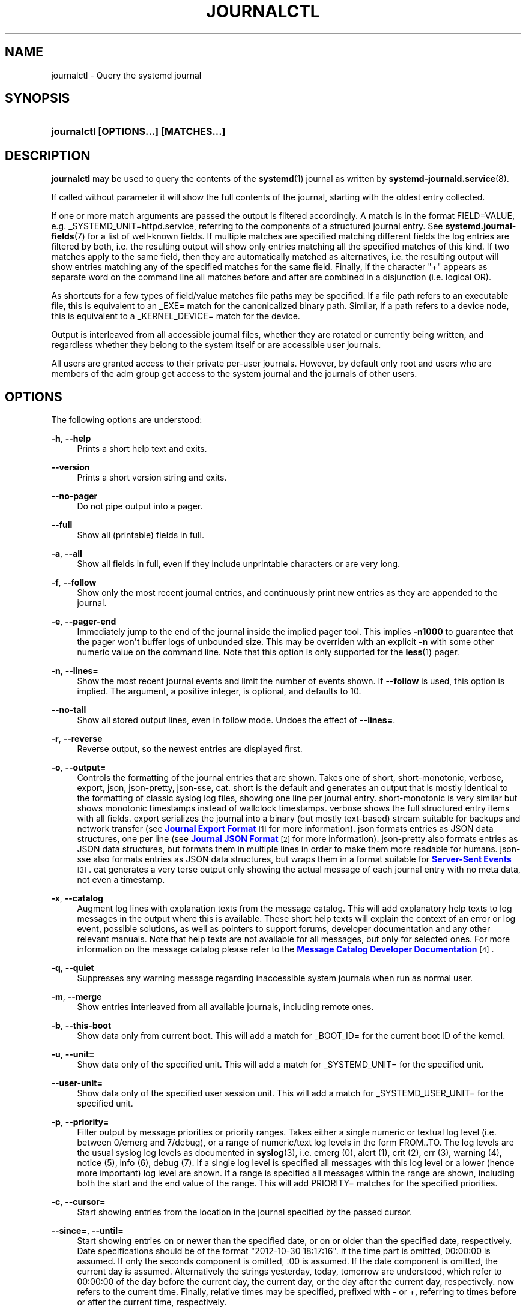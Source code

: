 '\" t
.\"     Title: journalctl
.\"    Author: Lennart Poettering <lennart@poettering.net>
.\" Generator: DocBook XSL Stylesheets v1.77.1 <http://docbook.sf.net/>
.\"      Date: 03/07/2013
.\"    Manual: journalctl
.\"    Source: systemd
.\"  Language: English
.\"
.TH "JOURNALCTL" "1" "" "systemd" "journalctl"
.\" -----------------------------------------------------------------
.\" * Define some portability stuff
.\" -----------------------------------------------------------------
.\" ~~~~~~~~~~~~~~~~~~~~~~~~~~~~~~~~~~~~~~~~~~~~~~~~~~~~~~~~~~~~~~~~~
.\" http://bugs.debian.org/507673
.\" http://lists.gnu.org/archive/html/groff/2009-02/msg00013.html
.\" ~~~~~~~~~~~~~~~~~~~~~~~~~~~~~~~~~~~~~~~~~~~~~~~~~~~~~~~~~~~~~~~~~
.ie \n(.g .ds Aq \(aq
.el       .ds Aq '
.\" -----------------------------------------------------------------
.\" * set default formatting
.\" -----------------------------------------------------------------
.\" disable hyphenation
.nh
.\" disable justification (adjust text to left margin only)
.ad l
.\" -----------------------------------------------------------------
.\" * MAIN CONTENT STARTS HERE *
.\" -----------------------------------------------------------------
.SH "NAME"
journalctl \- Query the systemd journal
.SH "SYNOPSIS"
.HP \w'\fBjournalctl\ \fR\fB[OPTIONS...]\fR\fB\ \fR\fB[MATCHES...]\fR\ 'u
\fBjournalctl \fR\fB[OPTIONS...]\fR\fB \fR\fB[MATCHES...]\fR
.SH "DESCRIPTION"
.PP
\fBjournalctl\fR
may be used to query the contents of the
\fBsystemd\fR(1)
journal as written by
\fBsystemd-journald.service\fR(8)\&.
.PP
If called without parameter it will show the full contents of the journal, starting with the oldest entry collected\&.
.PP
If one or more match arguments are passed the output is filtered accordingly\&. A match is in the format
FIELD=VALUE, e\&.g\&.
_SYSTEMD_UNIT=httpd\&.service, referring to the components of a structured journal entry\&. See
\fBsystemd.journal-fields\fR(7)
for a list of well\-known fields\&. If multiple matches are specified matching different fields the log entries are filtered by both, i\&.e\&. the resulting output will show only entries matching all the specified matches of this kind\&. If two matches apply to the same field, then they are automatically matched as alternatives, i\&.e\&. the resulting output will show entries matching any of the specified matches for the same field\&. Finally, if the character "+" appears as separate word on the command line all matches before and after are combined in a disjunction (i\&.e\&. logical OR)\&.
.PP
As shortcuts for a few types of field/value matches file paths may be specified\&. If a file path refers to an executable file, this is equivalent to an
_EXE=
match for the canonicalized binary path\&. Similar, if a path refers to a device node, this is equivalent to a
_KERNEL_DEVICE=
match for the device\&.
.PP
Output is interleaved from all accessible journal files, whether they are rotated or currently being written, and regardless whether they belong to the system itself or are accessible user journals\&.
.PP
All users are granted access to their private per\-user journals\&. However, by default only root and users who are members of the
adm
group get access to the system journal and the journals of other users\&.
.SH "OPTIONS"
.PP
The following options are understood:
.PP
\fB\-h\fR, \fB\-\-help\fR
.RS 4
Prints a short help text and exits\&.
.RE
.PP
\fB\-\-version\fR
.RS 4
Prints a short version string and exits\&.
.RE
.PP
\fB\-\-no\-pager\fR
.RS 4
Do not pipe output into a pager\&.
.RE
.PP
\fB\-\-full\fR
.RS 4
Show all (printable) fields in full\&.
.RE
.PP
\fB\-a\fR, \fB\-\-all\fR
.RS 4
Show all fields in full, even if they include unprintable characters or are very long\&.
.RE
.PP
\fB\-f\fR, \fB\-\-follow\fR
.RS 4
Show only the most recent journal entries, and continuously print new entries as they are appended to the journal\&.
.RE
.PP
\fB\-e\fR, \fB\-\-pager\-end\fR
.RS 4
Immediately jump to the end of the journal inside the implied pager tool\&. This implies
\fB\-n1000\fR
to guarantee that the pager won\*(Aqt buffer logs of unbounded size\&. This may be overriden with an explicit
\fB\-n\fR
with some other numeric value on the command line\&. Note that this option is only supported for the
\fBless\fR(1)
pager\&.
.RE
.PP
\fB\-n\fR, \fB\-\-lines=\fR
.RS 4
Show the most recent journal events and limit the number of events shown\&. If
\fB\-\-follow\fR
is used, this option is implied\&. The argument, a positive integer, is optional, and defaults to 10\&.
.RE
.PP
\fB\-\-no\-tail\fR
.RS 4
Show all stored output lines, even in follow mode\&. Undoes the effect of
\fB\-\-lines=\fR\&.
.RE
.PP
\fB\-r\fR, \fB\-\-reverse\fR
.RS 4
Reverse output, so the newest entries are displayed first\&.
.RE
.PP
\fB\-o\fR, \fB\-\-output=\fR
.RS 4
Controls the formatting of the journal entries that are shown\&. Takes one of
short,
short\-monotonic,
verbose,
export,
json,
json\-pretty,
json\-sse,
cat\&.
short
is the default and generates an output that is mostly identical to the formatting of classic syslog log files, showing one line per journal entry\&.
short\-monotonic
is very similar but shows monotonic timestamps instead of wallclock timestamps\&.
verbose
shows the full structured entry items with all fields\&.
export
serializes the journal into a binary (but mostly text\-based) stream suitable for backups and network transfer (see
\m[blue]\fBJournal Export Format\fR\m[]\&\s-2\u[1]\d\s+2
for more information)\&.
json
formats entries as JSON data structures, one per line (see
\m[blue]\fBJournal JSON Format\fR\m[]\&\s-2\u[2]\d\s+2
for more information)\&.
json\-pretty
also formats entries as JSON data structures, but formats them in multiple lines in order to make them more readable for humans\&.
json\-sse
also formats entries as JSON data structures, but wraps them in a format suitable for
\m[blue]\fBServer\-Sent Events\fR\m[]\&\s-2\u[3]\d\s+2\&.
cat
generates a very terse output only showing the actual message of each journal entry with no meta data, not even a timestamp\&.
.RE
.PP
\fB\-x\fR, \fB\-\-catalog\fR
.RS 4
Augment log lines with explanation texts from the message catalog\&. This will add explanatory help texts to log messages in the output where this is available\&. These short help texts will explain the context of an error or log event, possible solutions, as well as pointers to support forums, developer documentation and any other relevant manuals\&. Note that help texts are not available for all messages, but only for selected ones\&. For more information on the message catalog please refer to the
\m[blue]\fBMessage Catalog Developer Documentation\fR\m[]\&\s-2\u[4]\d\s+2\&.
.RE
.PP
\fB\-q\fR, \fB\-\-quiet\fR
.RS 4
Suppresses any warning message regarding inaccessible system journals when run as normal user\&.
.RE
.PP
\fB\-m\fR, \fB\-\-merge\fR
.RS 4
Show entries interleaved from all available journals, including remote ones\&.
.RE
.PP
\fB\-b\fR, \fB\-\-this\-boot\fR
.RS 4
Show data only from current boot\&. This will add a match for
_BOOT_ID=
for the current boot ID of the kernel\&.
.RE
.PP
\fB\-u\fR, \fB\-\-unit=\fR
.RS 4
Show data only of the specified unit\&. This will add a match for
_SYSTEMD_UNIT=
for the specified unit\&.
.RE
.PP
\fB\-\-user\-unit=\fR
.RS 4
Show data only of the specified user session unit\&. This will add a match for
_SYSTEMD_USER_UNIT=
for the specified unit\&.
.RE
.PP
\fB\-p\fR, \fB\-\-priority=\fR
.RS 4
Filter output by message priorities or priority ranges\&. Takes either a single numeric or textual log level (i\&.e\&. between 0/emerg
and 7/debug), or a range of numeric/text log levels in the form FROM\&.\&.TO\&. The log levels are the usual syslog log levels as documented in
\fBsyslog\fR(3), i\&.e\&.
emerg
(0),
alert
(1),
crit
(2),
err
(3),
warning
(4),
notice
(5),
info
(6),
debug
(7)\&. If a single log level is specified all messages with this log level or a lower (hence more important) log level are shown\&. If a range is specified all messages within the range are shown, including both the start and the end value of the range\&. This will add
PRIORITY=
matches for the specified priorities\&.
.RE
.PP
\fB\-c\fR, \fB\-\-cursor=\fR
.RS 4
Start showing entries from the location in the journal specified by the passed cursor\&.
.RE
.PP
\fB\-\-since=\fR, \fB\-\-until=\fR
.RS 4
Start showing entries on or newer than the specified date, or on or older than the specified date, respectively\&. Date specifications should be of the format "2012\-10\-30 18:17:16"\&. If the time part is omitted, 00:00:00 is assumed\&. If only the seconds component is omitted, :00 is assumed\&. If the date component is omitted, the current day is assumed\&. Alternatively the strings
yesterday,
today,
tomorrow
are understood, which refer to 00:00:00 of the day before the current day, the current day, or the day after the current day, respectively\&.
now
refers to the current time\&. Finally, relative times may be specified, prefixed with
\-
or
+, referring to times before or after the current time, respectively\&.
.RE
.PP
\fB\-F\fR, \fB\-\-field=\fR
.RS 4
Print all possible data values the specified field can take in all entries of the journal\&.
.RE
.PP
\fB\-D\fR, \fB\-\-directory=\fR
.RS 4
Takes an absolute directory path as argument\&. If specified journalctl will operate on the specified journal directory instead of the default runtime and system journal paths\&.
.RE
.PP
\fB\-\-new\-id128\fR
.RS 4
Instead of showing journal contents generate a new 128 bit ID suitable for identifying messages\&. This is intended for usage by developers who need a new identifier for a new message they introduce and want to make recognizable\&. Will print the new ID in three different formats which can be copied into source code or similar\&.
.RE
.PP
\fB\-\-header\fR
.RS 4
Instead of showing journal contents show internal header information of the journal fields accessed\&.
.RE
.PP
\fB\-\-disk\-usage\fR
.RS 4
Shows the current disk usage of all journal files\&.
.RE
.PP
\fB\-\-list\-catalog\fR
.RS 4
List the contents of the message catalog, as table of message IDs plus their short description strings\&.
.RE
.PP
\fB\-\-update\-catalog\fR
.RS 4
Update the message catalog index\&. This command needs to be executed each time new catalog files are installed, removed or updated to rebuild the binary catalog index\&.
.RE
.PP
\fB\-\-setup\-keys\fR
.RS 4
Instead of showing journal contents generate a new key pair for Forward Secure Sealing (FSS)\&. This will generate a sealing key and a verification key\&. The sealing key is stored in the journal data directory and shall remain on the host\&. The verification key should be stored externally\&.
.RE
.PP
\fB\-\-interval=\fR
.RS 4
Specifies the change interval for the sealing key, when generating an FSS key pair with
\fB\-\-setup\-keys\fR\&. Shorter intervals increase CPU consumption but shorten the time range of undetectable journal alterations\&. Defaults to 15min\&.
.RE
.PP
\fB\-\-verify\fR
.RS 4
Check the journal file for internal consistency\&. If the file has been generated with FSS enabled, and the FSS verification key has been specified with
\fB\-\-verify\-key=\fR
authenticity of the journal file is verified\&.
.RE
.PP
\fB\-\-verify\-key=\fR
.RS 4
Specifies the FSS verification key to use for the
\fB\-\-verify\fR
operation\&.
.RE
.SH "EXIT STATUS"
.PP
On success 0 is returned, a non\-zero failure code otherwise\&.
.SH "ENVIRONMENT"
.PP
\fI$SYSTEMD_PAGER\fR
.RS 4
Pager to use when
\fB\-\-no\-pager\fR
is not given; overrides
\fI$PAGER\fR\&. Setting this to an empty string or the value
cat
is equivalent to passing
\fB\-\-no\-pager\fR\&.
.RE
.SH "EXAMPLES"
.PP
Without arguments all collected logs are shown unfiltered:
.sp
.if n \{\
.RS 4
.\}
.nf
journalctl
.fi
.if n \{\
.RE
.\}
.PP
With one match specified all entries with a field matching the expression are shown:
.sp
.if n \{\
.RS 4
.\}
.nf
journalctl _SYSTEMD_UNIT=avahi\-daemon\&.service
.fi
.if n \{\
.RE
.\}
.PP
If two different fields are matched only entries matching both expressions at the same time are shown:
.sp
.if n \{\
.RS 4
.\}
.nf
journalctl _SYSTEMD_UNIT=avahi\-daemon\&.service _PID=28097
.fi
.if n \{\
.RE
.\}
.PP
If two matches refer to the same field all entries matching either expression are shown:
.sp
.if n \{\
.RS 4
.\}
.nf
journalctl _SYSTEMD_UNIT=avahi\-daemon\&.service _SYSTEMD_UNIT=dbus\&.service
.fi
.if n \{\
.RE
.\}
.PP
If the separator "+" is used two expressions may be combined in a logical OR\&. The following will show all messages from the Avahi service process with the PID 28097 plus all messages from the D\-Bus service (from any of its processes):
.sp
.if n \{\
.RS 4
.\}
.nf
journalctl _SYSTEMD_UNIT=avahi\-daemon\&.service _PID=28097 + _SYSTEMD_UNIT=dbus\&.service
.fi
.if n \{\
.RE
.\}
.PP
Show all logs generated by the D\-Bus executable:
.sp
.if n \{\
.RS 4
.\}
.nf
journalctl /usr/bin/dbus\-daemon
.fi
.if n \{\
.RE
.\}
.PP
Show all logs of the kernel device node
/dev/sda:
.sp
.if n \{\
.RS 4
.\}
.nf
journalctl /dev/sda
.fi
.if n \{\
.RE
.\}
.SH "SEE ALSO"
.PP

\fBsystemd\fR(1),
\fBsystemd-journald.service\fR(8),
\fBsystemctl\fR(1),
\fBsystemd.journal-fields\fR(7),
\fBjournald.conf\fR(5)
.SH "NOTES"
.IP " 1." 4
Journal Export Format
.RS 4
\%http://www.freedesktop.org/wiki/Software/systemd/export
.RE
.IP " 2." 4
Journal JSON Format
.RS 4
\%http://www.freedesktop.org/wiki/Software/systemd/json
.RE
.IP " 3." 4
Server-Sent Events
.RS 4
\%https://developer.mozilla.org/en-US/docs/Server-sent_events/Using_server-sent_events
.RE
.IP " 4." 4
Message Catalog Developer Documentation
.RS 4
\%http://www.freedesktop.org/wiki/Software/systemd/catalog
.RE
